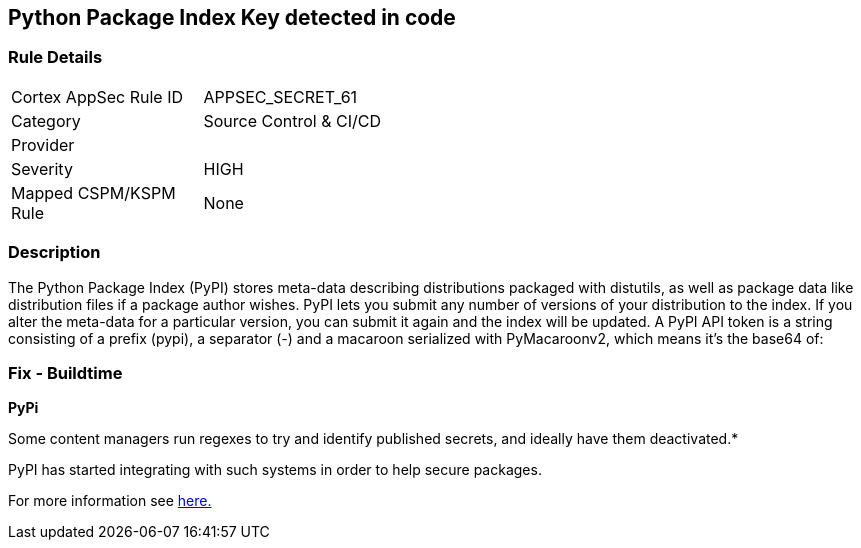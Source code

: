 == Python Package Index Key detected in code


=== Rule Details

[width=45%]
|===
|Cortex AppSec Rule ID |APPSEC_SECRET_61
|Category |Source Control & CI/CD
|Provider |
|Severity |HIGH
|Mapped CSPM/KSPM Rule |None
|===


=== Description 


The Python Package Index (PyPI) stores meta-data describing distributions packaged with distutils, as well as package data like distribution files if a package author wishes.
PyPI lets you submit any number of versions of your distribution to the index.
If you alter the meta-data for a particular version, you can submit it again and the index will be updated.
A PyPI API token is a string consisting of a prefix (pypi), a separator (-) and a macaroon serialized with PyMacaroonv2, which means it's the base64 of:

=== Fix - Buildtime


*PyPi* 

Some content managers run regexes to try and identify published secrets, and ideally have them deactivated.*


PyPI has started integrating with such systems in order to help secure packages.

For more information see https://warehouse.pypa.io/development/token-scanning.html?highlight=secrets#token-scanning[here.]
